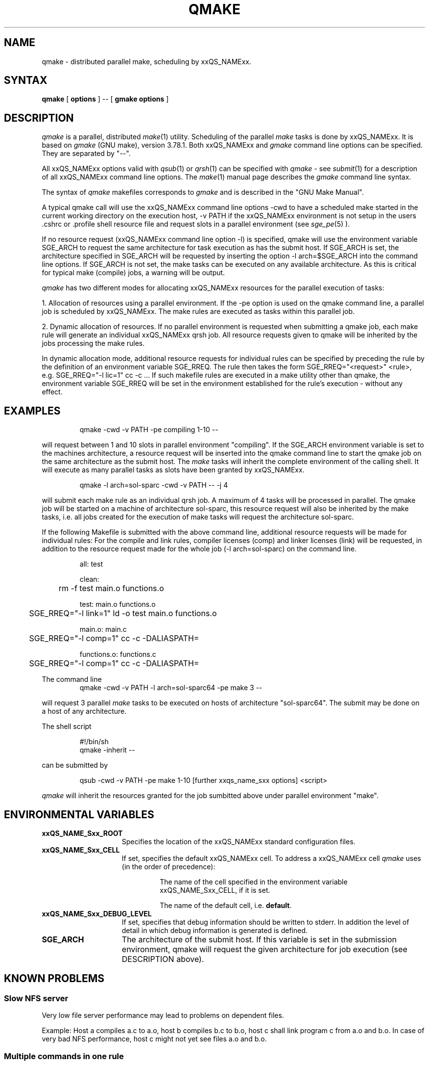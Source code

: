 '\" t
.\"___INFO__MARK_BEGIN__
.\"
.\" Copyright: 2004 by Sun Microsystems, Inc.
.\"
.\"___INFO__MARK_END__
.\"
.\" $RCSfile: qmake.1,v $     Last Update: $Date: 2007/06/26 22:21:09 $     Revision: $Revision: 1.12.26.1 $
.\"
.\"
.\" Some handy macro definitions [from Tom Christensen's man(1) manual page].
.\"
.de SB		\" small and bold
.if !"\\$1"" \\s-2\\fB\&\\$1\\s0\\fR\\$2 \\$3 \\$4 \\$5
..
.\"
.de T		\" switch to typewriter font
.ft CW		\" probably want CW if you don't have TA font
..
.\"
.de TY		\" put $1 in typewriter font
.if t .T
.if n ``\c
\\$1\c
.if t .ft P
.if n \&''\c
\\$2
..
.\"
.de M		\" man page reference
\\fI\\$1\\fR\\|(\\$2)\\$3
..
.TH QMAKE 1 "$Date: 2007/06/26 22:21:09 $" "xxRELxx" "xxQS_NAMExx User Commands"
.SH NAME
qmake \- distributed parallel make, scheduling by xxQS_NAMExx.
.PP
.SH SYNTAX
.B qmake
[
.B options
] -- [
.B gmake options
]
.PP
.SH DESCRIPTION
.I qmake
is a parallel, distributed
.M make 1
utility. Scheduling of the parallel
.I make
tasks is done by xxQS_NAMExx. It is based on
.I gmake
(GNU make), version 3.78.1. Both xxQS_NAMExx and
.I gmake
command line options can be specified. They are separated by "--".
.PP
All xxQS_NAMExx options valid with
.M qsub 1
or
.M qrsh 1
can be specified with
.I qmake
- see
.M submit 1
for a description of all xxQS_NAMExx command line options.
The
.M make 1
manual page describes the
.I gmake
command line syntax.
.PP
The syntax of
.I qmake
makefiles corresponds to
.I gmake
and is described in the "GNU Make Manual".
.PP
A typical qmake call will use the xxQS_NAMExx command line options 
-cwd to have a scheduled make started in the current working directory on 
the execution host, -v PATH if the xxQS_NAMExx environment is not setup
in the users .cshrc or .profile shell resource file and request slots in a  
parallel environment (see 
.M sge_pe 5
).
.PP
If no resource request (xxQS_NAMExx command line option -l) is specified, 
qmake will use the environment variable SGE_ARCH to request the same architecture 
for task execution as has the submit host.
If SGE_ARCH is set, the architecture specified in SGE_ARCH will be requested by 
inserting the option -l arch=$SGE_ARCH into the command line options.
If SGE_ARCH is not set, the make tasks can be executed on any available architecture.
As this is critical for typical make (compile) jobs, a warning will be output.
.PP
.I qmake 
has two different modes for allocating xxQS_NAMExx resources for the parallel 
execution of tasks:
.PP
1. Allocation of resources using a parallel environment. If the -pe option is
used on the qmake command line, a parallel job is scheduled by xxQS_NAMExx.
The make rules are executed as tasks within this parallel job.
.PP
2. Dynamic allocation of resources. If no parallel environment is requested 
when submitting a qmake job, each make rule will generate an individual 
xxQS_NAMExx qrsh job.
All resource requests given to qmake will be inherited by the jobs processing 
the make rules.
.PP
In dynamic allocation mode, additional resource requests for individual rules
can be specified by preceding the rule by the definition of an environment
variable SGE_RREQ. The rule then takes the form
SGE_RREQ="<request>" <rule>, e.g.
SGE_RREQ="-l lic=1" cc -c ...
If such makefile rules are executed in a make utility other than qmake, the environment variable SGE_RREQ will be set in the environment established for the rule's execution - without any effect.
.SH EXAMPLES
.sp 1
.nf
.RS
qmake -cwd -v PATH -pe compiling 1-10 --
.RE
.fi
.sp 1
will request between 1 and 10 slots in parallel environment "compiling".
If the SGE_ARCH environment variable is set to the machines architecture, a 
resource request will be inserted into the qmake command line to start the 
qmake job on the same architecture as the submit host. The
.I make
tasks will
inherit the complete environment of the calling shell. It will execute
as many parallel tasks as slots have been granted by xxQS_NAMExx.
.sp 1
.nf
.RS
qmake -l arch=sol-sparc -cwd -v PATH -- -j 4
.RE
.fi
.sp 1
will submit each make rule as an individual qrsh job. A maximum of 4 tasks will be processed in parallel.
The qmake job will be started on a machine of architecture sol-sparc, this 
resource request will also be inherited by the make tasks, i.e. all jobs 
created for the execution of make tasks will request the architecture sol-sparc.
.sp 1
If the following Makefile is submitted with the above command line, additional
resource requests will be made for individual rules:
For the compile and link rules, compiler licenses (comp) and linker licenses (link) will be requested, in
addition to the resource request made for the whole job (-l arch=sol-sparc) on the command line.
.sp 1
.nf
.RS
all: test

clean:
	rm -f test main.o functions.o

test: main.o functions.o
	SGE_RREQ="-l link=1" ld -o test main.o functions.o

main.o: main.c
	SGE_RREQ="-l comp=1" cc -c -DALIASPATH=\"/usr/local/share/locale:.\" -o main.o main.c

functions.o: functions.c
	SGE_RREQ="-l comp=1" cc -c -DALIASPATH=\"/usr/local/share/locale:.\" -o functions.o functions.c
.RE
.fi
.sp 2
The command line
.nf
.RS
qmake -cwd -v PATH -l arch=sol-sparc64 -pe make 3 --
.RE
.fi
.sp 1
will request 3 parallel
.I make
tasks to be executed on hosts of
architecture "sol-sparc64". The submit may be done on a host of any
architecture.
.sp 1
The shell script
.sp 1
.nf
.RS
#!/bin/sh
qmake -inherit -- 
.RE
.fi
.sp 1
can be submitted by 
.sp 1
.nf
.RS
qsub -cwd -v PATH -pe make 1-10 [further xxqs_name_sxx options] <script>
.RE
.fi
.sp 1
.I qmake
will inherit the resources granted for the job sumbitted above under
parallel environment "make".
.\"
.\"
.SH "ENVIRONMENTAL VARIABLES"
.\" 
.IP "\fBxxQS_NAME_Sxx_ROOT\fP" 1.5i
Specifies the location of the xxQS_NAMExx standard configuration
files.
.\"
.IP "\fBxxQS_NAME_Sxx_CELL\fP" 1.5i
If set, specifies the default xxQS_NAMExx cell. To address a xxQS_NAMExx
cell
.I qmake
uses (in the order of precedence):
.sp 1
.RS
.RS
The name of the cell specified in the environment 
variable xxQS_NAME_Sxx_CELL, if it is set.
.sp 1
The name of the default cell, i.e. \fBdefault\fP.
.sp 1
.RE
.RE
.\"
.IP "\fBxxQS_NAME_Sxx_DEBUG_LEVEL\fP" 1.5i
If set, specifies that debug information
should be written to stderr. In addition the level of
detail in which debug information is generated is defined.
.\"
.IP "\fBSGE_ARCH\fP" 1.5i
The architecture of the submit host. If this variable is set in 
the submission environment, qmake 
will request the given architecture for job execution (see DESCRIPTION above).
.\"
.\"
.SH KNOWN PROBLEMS
.PP
.SS Slow NFS server
Very low file server performance may lead to problems on dependent files.
.sp 1
Example: Host a compiles a.c to a.o, host b compiles b.c to b.o, host c
shall link program c from a.o and b.o. In case of very bad NFS
performance, host c might not yet see files a.o and b.o.
.\"
.SS Multiple commands in one rule
If multiple commands are executed in one rule, the makefile has to
ensure that they are handled as one command line.
.sp 1
Example:
.sp 1
.nf
.RS
libx.a:
.RS
cd x
ar ru libx.a x.o
.RE
.RE
.fi
.sp 1
Building libx.a will fail, if the commands are executed in parallel
(and possibly on different hosts). Write the following instead:
.sp 1
.nf
.RS
libx.a:
.RS
cd x ; ar ru libx.a x.o
.RE
.RE
.fi
.sp 1
or
.sp 1
.nf
.RS
libx.a:
.RS
cd x ; \\
ar ru libx.a x.o
.RE
.RE
.fi
.\"
.\"
.SH SEE ALSO
.M submit 1
, 
.M sge_pe 5
as well as
.M make 1
(GNU make manpage) and
.I The GNU Make Manual
in <xxQS_NAME_Sxx_ROOT>/3rd_party/qmake.
.\"
.\"
.SH "COPYRIGHT"
.I qmake
contains portions of Gnu Make (\fIgmake\fP), which
is the copyright of the Free Software Foundation,
Inc., Boston, MA, and is protected by the Gnu General Public License.
.br
See
.M xxqs_name_sxx_intro 1
and the information provided in <xxQS_NAME_Sxx_ROOT>/3rd_party/qmake
for a statement of further rights and permissions.
